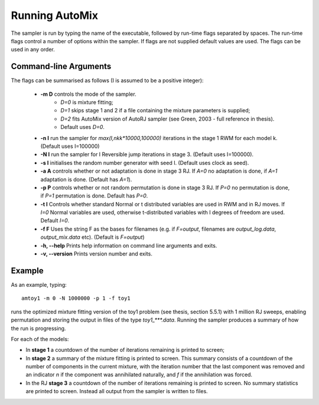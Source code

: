 .. _run:

Running AutoMix
---------------

The sampler is run by typing the name of the executable, followed by run-time flags separated by spaces.
The run-time flags control a number of options within the sampler.
If flags are not supplied default values are used.
The flags can be used in any order.

Command-line Arguments
^^^^^^^^^^^^^^^^^^^^^^

The flags can be summarised as follows (I is assumed to be a positive integer):

  - **-m D** controls the mode of the sampler.
      - `D=0` is mixture fitting;
      - `D=1` skips stage 1 and 2 if a file containing the mixture parameters is supplied;
      - `D=2` fits AutoMix version of AutoRJ sampler (see Green, 2003 - full reference in thesis).
      - Default uses `D=0`.
  - **-n I** run the sampler for `max(I,nkk*10000,100000)` iterations in the stage 1 RWM for each model k. (Default uses I=100000)
  - **-N I** run the sampler for I Reversible jump iterations in stage 3. (Default uses I=100000).
  - **-s I** initialises the random number generator with seed I. (Default uses clock as seed).
  - **-a A** controls whether or not adaptation is done in stage 3 RJ. If `A=0` no adaptation is done, if `A=1` adaptation is done. (Default has `A=1`).
  - **-p P** controls whether or not random permutation is done in stage 3 RJ. If `P=0` no permutation is done, if `P=1` permutation is done. Default has `P=0`.
  - **-t I**      Controls whether standard Normal or t distributed variables are used in RWM and in RJ moves. If `I=0` Normal variables are used, otherwise t-distributed variables with I degrees of freedom are used. Default `I=0`.
  - **-f F** Uses the string F as the bases for filenames (e.g. if `F=output`, filenames are `output_log.data`, `output_mix.data` etc). (Default is `F=output`)
  - **-h, --help** Prints help information on command line arguments and exits.
  - **-v, --version** Prints version number and exits.

Example
^^^^^^^

As an example, typing::

    amtoy1 -m 0 -N 1000000 -p 1 -f toy1

runs the optimized mixture fitting version of the toy1 problem (see thesis, section 5.5.1) with 1 million RJ sweeps, enabling permutation and storing the output in files of the type `toy1_***.data`.
Running the sampler produces a summary of how the run is progressing.

For each of the models:

* In **stage 1** a countdown of the number of iterations remaining is printed to screen;
* In **stage 2** a summary of the mixture fitting is printed to screen.
  This summary consists of a countdown of the number of components in the current mixture, with the iteration number that the last component 
  was removed and an indicator `n` if the component was annihilated naturally, and `f` if the annihilation was forced.
* In the RJ **stage 3** a countdown of the number of iterations remaining is printed to screen. 
  No summary statistics are printed to screen. Instead all output from the sampler is written to files.
